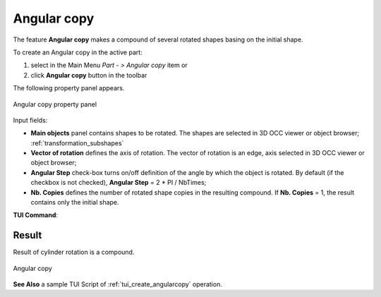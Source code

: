 .. _featureAngularCopy:
.. |multirotation.icon|    image:: images/multirotation.png

Angular copy
============

The feature **Angular copy** makes a compound of several rotated shapes basing on the initial shape. 

To create an Angular copy in the active part:

#. select in the Main Menu *Part - > Angular copy* item  or
#. click |multirotation.icon| **Angular copy** button in the toolbar

The following property panel appears.

.. figure:: images/angularcopy.png
   :align: center

   Angular copy property panel

Input fields:

- **Main objects** panel contains shapes to be rotated. The shapes are selected in 3D OCC viewer or object browser; :ref:`transformation_subshapes`
- **Vector of rotation**  defines the axis of rotation. The vector of rotation is an edge, axis selected in 3D OCC viewer or object browser;
- **Angular Step** check-box turns on/off definition of the angle by which the object is rotated. By default (if the checkbox is not checked), **Angular Step** = 2 * PI / NbTimes;
- **Nb. Copies** defines the number of rotated shape copies in the resulting compound. If **Nb. Copies** = 1, the result contains only the initial shape.

**TUI Command**:

.. py:function:: model.addMultiRotation(Part_doc, [shape], axis, step, Nb)*

    :param part: The current part object
    :param list: A list of shapes in format *model.selection(TYPE, shape)*
    :param object: An axis in format *model.selection(TYPE, shape)*
    :param real: a step value
    :param integer: A number of copies
    :return: Created object

Result
""""""
Result of cylinder rotation is a compound.

.. figure:: images/angularcopycyl.png
   :align: center

   Angular copy

**See Also** a sample TUI Script of :ref:`tui_create_angularcopy` operation.  
